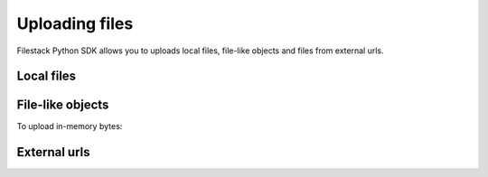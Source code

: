 Uploading files
===============

Filestack Python SDK allows you to uploads local files, file-like objects and files from external urls.


Local files
-----------

.. code-block:: python
    :linenos:

    from filestack import Client

    cli = Client('<FILESTACK_APIKEY>')
    filelink = cli.upload(filepath='path/to/video.mp4')


File-like objects
-----------------

.. code-block:: python
    :linenos:

    from filestack import Client

    cli = Client('<FILESTACK_APIKEY>')
    with open('path/to/video.mp4', 'rb') as f:
        filelink = cli.upload(file_obj=f)


To upload in-memory bytes:

.. code-block:: python
    :linenos:

    import io
    from filestack import Client

    bytes_to_upload = b'content'

    cli = Client('<FILESTACK_APIKEY>')
    filelink = cli.uploads(file_obj=io.BytesIO(bytes_to_upload))


External urls
-------------

.. code-block:: python
    :linenos:

    from filestack import Client

    cli = Client('<FILESTACK_APIKEY>')
    filelink = cli.upload_url(url='https://f4fcdn.eu/wp-content/uploads/2018/06/krakowmain.jpg')
